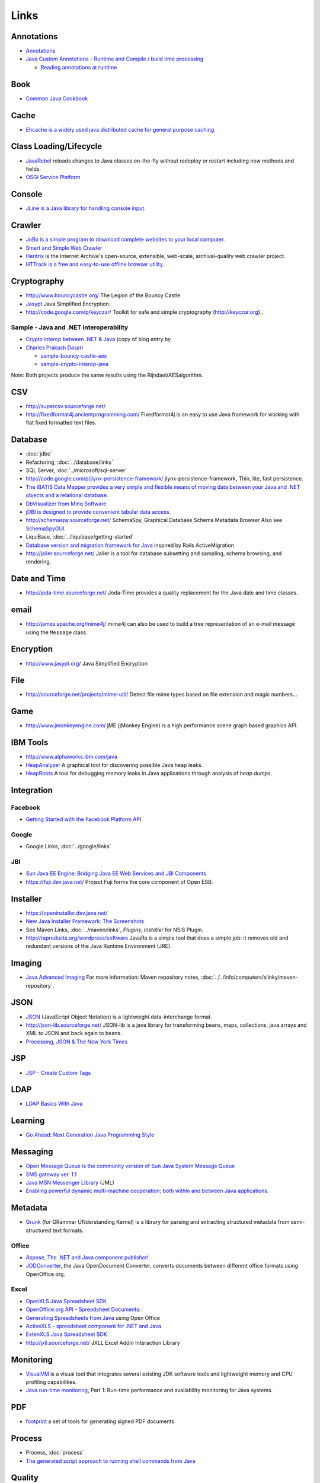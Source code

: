Links
*****

Annotations
===========

- Annotations_
- `Java Custom Annotations - Runtime and Compile / build time processing`_

  - `Reading annotations at runtime`_

Book
====

- `Common Java Cookbook`_

Cache
=====

- `Ehcache is a widely used java distributed cache for general purpose caching`_.

Class Loading/Lifecycle
=======================

- JavaRebel_
  reloads changes to Java classes on-the-fly without redeploy or restart
  including new methods and fields.
- `OSGi Service Platform`_

Console
=======

- `JLine is a Java library for handling console input`_.

Crawler
=======

- `JoBo is a simple program to download complete websites to your local computer`_.
- `Smart and Simple Web Crawler`_
- Heritrix_ is the Internet Archive's open-source, extensible, web-scale,
  archival-quality web crawler project.
- `HTTrack is a free and easy-to-use offline browser utility`_.

Cryptography
============

- http://www.bouncycastle.org/
  The Legion of the Bouncy Castle
- Jasypt_
  Java Simplified Encryption.
- http://code.google.com/p/keyczar/
  Toolkit for safe and simple cryptography
  (http://keyczar.org)..

Sample - Java and .NET interoperability
---------------------------------------

- `Crypto interop between .NET & Java`_ (copy of blog entry by
- `Charles Prakash Dasari`_

  - `sample-bouncy-castle-aes`_
  - `sample-crypto-interop-java`_

Note: Both projects produce the same results using the Rijndael/AESalgorithm.

CSV
===

- http://supercsv.sourceforge.net/
- http://fixedformat4j.ancientprogramming.com/
  Fixedformat4j is an easy to use Java framework for working with flat fixed
  formatted text files.

Database
========

- :doc:`jdbc`
- Refactoring, :doc:`../database/links`
- SQL Server, :doc:`../microsoft/sql-server`
- http://code.google.com/p/jlynx-persistence-framework/
  jlynx-persistence-framework, Thin, lite, fast persistence.
- `The iBATIS Data Mapper provides a very simple and flexible means of moving data between your Java and .NET objects and a relational database`_.
- `DbVisualizer from Minq Software`_
- `jDBI is designed to provide convenient tabular data access`_.
- http://schemaspy.sourceforge.net/
  SchemaSpy, Graphical Database Schema Metadata Browser
  Also see SchemaSpyGUI_.
- LiquiBase, :doc:`../liquibase/getting-started`
- `Database version and migration framework for Java`_
  inspired by Rails ActiveMigration
- http://jailer.sourceforge.net/
  Jailer is a tool for database subsetting and sampling, schema browsing, and
  rendering.

Date and Time
=============

- http://joda-time.sourceforge.net/
  Joda-Time provides a quality replacement for the Java date and time classes.

email
=====

- http://james.apache.org/mime4j/
  mime4j can also be used to build a tree representation of an e-mail message
  using the ``Message`` class.

Encryption
==========

- http://www.jasypt.org/
  Java Simplified Encryption

File
====

- http://sourceforge.net/projects/mime-util/
  Detect file mime types based on file extension and magic numbers...

Game
====

- http://www.jmonkeyengine.com/
  jME (jMonkey Engine) is a high performance scene graph based graphics API.

IBM Tools
=========

- http://www.alphaworks.ibm.com/java
- HeapAnalyzer_
  A graphical tool for discovering possible Java heap leaks.
- HeapRoots_
  A tool for debugging memory leaks in Java applications through analysis of
  *heap dumps*.

Integration
===========

Facebook
--------

- `Getting Started with the Facebook Platform API`_

Google
------

- Google Links, :doc:`../google/links`

JBI
---

- `Sun Java EE Engine: Bridging Java EE Web Services and JBI Components`_
- https://fuji.dev.java.net/
  Project Fuji forms the core component of Open ESB.

Installer
=========

- https://openinstaller.dev.java.net/
- `New Java Installer Framework: The Screenshots`_
- See Maven Links, :doc:`../maven/links`, *Plugins*, *Installer* for NSIS
  Plugin.
- http://raproducts.org/wordpress/software
  JavaRa is a simple tool that does a simple job: it removes old and redundant
  versions of the Java Runtime Environment (JRE).

Imaging
=======

- `Java Advanced Imaging`_
  For more information: Maven repository notes,
  :doc:`../../info/computers/slinky/maven-repository`.

JSON
====

- JSON_
  (JavaScript Object Notation) is a lightweight data-interchange format.
- http://json-lib.sourceforge.net/
  JSON-lib is a java library for transforming beans, maps, collections, java
  arrays and XML to JSON and back again to beans.
- `Processing, JSON & The New York Times`_

JSP
===

- `JSP - Create Custom Tags`_

LDAP
====

- `LDAP Basics With Java`_

Learning
========

- `Go Ahead: Next Generation Java Programming Style`_

Messaging
=========

- `Open Message Queue is the community version of Sun Java System Message Queue`_
- `SMS gateway ver. 1.1`_
- `Java MSN Messenger Library`_ (JML)
- `Enabling powerful dynamic multi-machine cooperation; both within and between Java applications`_.

Metadata
========

- Grunk_
  (for GRammar UNderstanding Kernel) is a library for parsing and extracting
  structured metadata from semi-structured text formats.

Office
------

- `Aspose, The .NET and Java component publisher!`_
- JODConverter_,
  the Java OpenDocument Converter, converts documents between different office
  formats using OpenOffice.org.

Excel
-----

- `OpenXLS Java Spreadsheet SDK`_
- `OpenOffice.org API - Spreadsheet Documents`_:
- `Generating Spreadsheets from Java`_ using Open Office
- `ActiveXLS - spreadsheet component for .NET and Java`_
- `ExtenXLS Java Spreadsheet SDK`_
- http://jxll.sourceforge.net/
  JXLL Excel Addin Interaction Library

Monitoring
==========

- VisualVM_
  is a visual tool that integrates several existing JDK software tools and
  lightweight memory and CPU profiling capabilities.
- `Java run-time monitoring`_,
  Part 1: Run-time performance and availability monitoring for Java systems.

PDF
===

- footprint_ a set of tools for generating signed PDF documents.

Process
=======

- Process, :doc:`process`
- `The generated script approach to running shell commands from Java`_

Quality
=======

- `JDepend traverses Java class file directories and generates design quality metrics for each Java package`_.
- `Classpath Helper`_
- http://pmd.sourceforge.net/
- http://clonedigger.sourceforge.net/

RSS
===

- http://incubator.apache.org/abdera/
- `Translate Atom to RDF using Java technology`_

Sample Code
===========

- http://java.sun.com/reference/stealourcode/
- http://www.codearmory.com/

Security
========

- `Discovering Java Security Requirements.`_
- http://juliusdavies.ca/commons-ssl/
  Not-Yet-Commons-SSL.
- http://jsecurity.org/
  JSecurity is a powerful and flexible open-source Java security framework that
  cleanly handles authentication, authorization, enterprise session management
  and cryptography.
- http://waffle.codeplex.com/
  Windows Authentication Functional Framework (LE).

jBCrypt
-------

- `jBCrypt is an implementation of OpenBSD's Blowfish password hashing code`_.
- `Quick: Read this if you ever store password data`_

Single Sign On
--------------

- http://www.ja-sig.org/products/cas/
  Central Authentication Service, Single Sign-On for the web.
  Also see Spring Security, :doc:`../spring/security`

Serialization
=============

- `Alternative to properties file: YAML beans`_
  Also see *XStream* (below).

Service
=======

- `commons daemon`_ can be used to run executables or java applications as
  windows service or UNIX daemon.
- Java Service Wrapper, :doc:`../howto/java-service-wrapper/links`

Spell Check
===========

- `The Java Open Source Spell Checker`_
  For Maven instructions: Maven repository notes,
  :doc:`../../info/computers/slinky/maven-repository`
- http://jortho.sourceforge.net/
  JOrtho (Java Orthography) is an Open Source spell-checker entirely written
  in Java.
- jSpellCorrect_ - It's a simple statistical spelling corrector.

Spider
======

- See *Crawler* heading (above).

Standards
=========

- `Draft Java Coding Standard`_
- `Code Conventions for the Java Programming Language`_

Swing
=====

Components
----------

- `MiG Calendar`_ (Commercial)

Visualisation
-------------

- `JUNG - the Java Universal Network/Graph Framework`_
- http://www.ubietylab.net/ubigraph/
  UbiGraph is a tool for visualizing dynamic graphs.

Testing
=======

- http://code.google.com/p/mockito/
  simpler & better mocking...
- https://mock-javamail.dev.java.net/
  Mock test infrastructure for Javamail code.
- http://www.jmock.org/
  (04/06/2008 Recommended by Eddie - "Good for business objects...")
- http://www.easymock.org/

  - `Easier testing with EasyMock`_

- http://grinder.sourceforge.net/
  Load Testing Framework
  (25/06/2008 Recommended by Eddie)
- https://tcpmon.dev.java.net/
  tcpmon: An open-source utility to Monitor A TCP Connection
- http://mockftpserver.sourceforge.net/
  MockFtpServer project provides a mock/dummy FTP server implementation.

Text Processing
===============

- http://www.stringtemplate.org/
  StringTemplate is a java template engine (with ports for C# and Python) for
  generating source code, web pages, emails, or any other formatted text
  output.
- http://velocity.apache.org/

Threading
=========

- `Introduction to Java 5 java.util.concurrent API`_
- `Query by Slice, Parallel Execute, and Join: A Thread Pool Pattern in Java`_

Tutorials
=========

- `Java EE 5 Basics: Web Services, EJB 3.0, Java Persistence API, JSF`_.
- `Sun Developer Network - Java EE Tutorials`_

Web
===

JSTL
----

- `JSTL Quick Reference`_

Servlet
-------

- http://winstone.sourceforge.net/
  Winstone Servlet Container

Tag Library
-----------

- JSTL, :doc:`jstl`
- http://displaytag.sourceforge.net/
  The display tag library can just... display tables...

Webdav
======

- milton_, an open-source server-side webdav api for java.

Web Start and EXE Wrapper
=========================

- `Auto-Install: Easier Launching of Java Web Start Applications`_
- `JSmooth .exe Wrapper`_

Workflow
========

- `Top 10 Java Workflow Engine`_

XML
===

- `Easy XML with Java - XML Binding`_
- `XJC Eclipse plugin`_
- http://xstream.codehaus.org/
- XStream is a simple library to serialize objects to XML and back again.

  - `sample-xstream-serialise`_


.. _Annotations: http://java.sun.com/docs/books/tutorial/java/javaOO/annotations.html
.. _`Java Custom Annotations - Runtime and Compile / build time processing`: http://yourmitra.wordpress.com/2008/02/15/java-custom-annotations-runtime-and-compile-build-time-processing/
.. _`Reading annotations at runtime`: http://www.javapassion.com/handsonlabs/javase5annotation/index.html#Exercise_6
.. _`Common Java Cookbook`: http://www.discursive.com/books/cjcook/reference/book.html
.. _`Ehcache is a widely used java distributed cache for general purpose caching`: http://ehcache.sourceforge.net/
.. _JavaRebel: http://www.zeroturnaround.com/javarebel/
.. _`OSGi Service Platform`: http://www.osgi.org/
.. _`JLine is a Java library for handling console input`: http://jline.sourceforge.net/
.. _`JoBo is a simple program to download complete websites to your local computer`: http://www.matuschek.net/jobo/
.. _`Smart and Simple Web Crawler`: https://crawler.dev.java.net/
.. _Heritrix: http://crawler.archive.org/
.. _`HTTrack is a free and easy-to-use offline browser utility`: http://www.httrack.com/
.. _Jasypt: http://www.jasypt.org/
.. _`Crypto interop between .NET & Java`: ../../misc/howto/java/crypto-interop-between-dot-net-and-java.pdf
.. _`Charles Prakash Dasari`: http://netfx3zone.com/blogs/theguy/archive/2007/07/08/crypto-interop-between-net-amp-java.aspx
.. _`sample-bouncy-castle-aes`: http://toybox/hg/sample/file/tip/java/sample-bouncy-castle-aes
.. _`sample-crypto-interop-java`: http://toybox/hg/sample/file/tip/csharp/sample-crypto-interop-java/
.. _`The iBATIS Data Mapper provides a very simple and flexible means of moving data between your Java and .NET objects and a relational database`: http://ibatis.apache.org/
.. _`DbVisualizer from Minq Software`: http://www.minq.se/products/dbvis/
.. _`jDBI is designed to provide convenient tabular data access`: http://jdbi.codehaus.org/
.. _SchemaSpyGUI: http://www.joachim-uhl.de/projekte/schemaspygui/
.. _`Database version and migration framework for Java`: http://code.google.com/p/c5-db-migration/
.. _HeapAnalyzer: http://www.alphaworks.ibm.com/tech/heapanalyzer
.. _HeapRoots: http://www.alphaworks.ibm.com/tech/heaproots
.. _`Getting Started with the Facebook Platform API`: http://www.thescreencast.com/2007/06/getting-started-with-facebook-platform.html
.. _`Sun Java EE Engine: Bridging Java EE Web Services and JBI Components`: http://java.sun.com/developer/technicalArticles/J2EE/sunjavaee_engine/
.. _`New Java Installer Framework: The Screenshots`: http://www.javalobby.org/java/forums/t103044.html
.. _`Java Advanced Imaging`: https://jai.dev.java.net/
.. _JSON: http://json.org/
.. _`Processing, JSON & The New York Times`: http://blog.blprnt.com/blog/blprnt/processing-json-the-new-york-times
.. _`JSP - Create Custom Tags`: http://www.hiteshagrawal.com/java/jsp-create-custom-tags
.. _`LDAP Basics With Java`: http://blogs.sun.com/marginNotes/entry/ldap_basics_with_java
.. _`Go Ahead: Next Generation Java Programming Style`: http://codemonkeyism.com/generation-java-programming-style/
.. _`Open Message Queue is the community version of Sun Java System Message Queue`: https://mq.dev.java.net/
.. _`SMS gateway ver. 1.1`: http://www.servletsuite.com/servlets/smsgate.htm
.. _`Java MSN Messenger Library`: http://java-jml.sourceforge.net/
.. _`Enabling powerful dynamic multi-machine cooperation; both within and between Java applications`: https://cajo.dev.java.net/
.. _Grunk: http://dlt.ncsa.uiuc.edu/archive/emerge/components_grunk.html
.. _`Aspose, The .NET and Java component publisher!`: http://www.aspose.com/
.. _JODConverter: http://www.artofsolving.com/opensource/jodconverter
.. _`OpenXLS Java Spreadsheet SDK`: http://sourceforge.net/projects/openxls
.. _`OpenOffice.org API - Spreadsheet Documents`: http://api.openoffice.org/docs/DevelopersGuide/Spreadsheet/Spreadsheet.xhtml
.. _`Generating Spreadsheets from Java`: http://www.javalobby.org/java/forums/t103405.html
.. _`ActiveXLS - spreadsheet component for .NET and Java`: http://www.activexls.com/
.. _`ExtenXLS Java Spreadsheet SDK`: http://www.extentech.com/
.. _VisualVM: https://visualvm.dev.java.net/
.. _`Java run-time monitoring`: http://www.ibm.com/developerworks/library/j-rtm1/index.html
.. _footprint: http://www.ohloh.net/p/footprint
.. _`The generated script approach to running shell commands from Java`: http://www.codefutures.com/weblog/andygrove/2008/06/generated-script-approach-to-running.html
.. _`JDepend traverses Java class file directories and generates design quality metrics for each Java package`: http://clarkware.com/software/JDepend.html
.. _`Classpath Helper`: http://classpathhelper.sourceforge.net/
.. _`Translate Atom to RDF using Java technology`: http://www.ibm.com/developerworks/xml/library/x-atomtordf
.. _`Discovering Java Security Requirements.`: http://www.onjava.com/pub/a/onjava/2007/01/03/discovering-java-security-requirements.html
.. _`jBCrypt is an implementation of OpenBSD's Blowfish password hashing code`: http://www.mindrot.org/projects/jBCrypt/
.. _`Quick: Read this if you ever store password data`: http://paulbuchheit.blogspot.com/2007/09/quick-read-this-if-you-ever-store.html
.. _`Alternative to properties file: YAML beans`: http://unserializableone.blogspot.com/2007/06/alternative-to-properties-file-yaml.html
.. _`commons daemon`: http://commons.apache.org/daemon/
.. _`The Java Open Source Spell Checker`: http://jazzy.sourceforge.net/
.. _jSpellCorrect: http://developer.gauner.org/jspellcorrect/
.. _`Draft Java Coding Standard`: http://gee.cs.oswego.edu/dl/html/javaCodingStd.html
.. _`Code Conventions for the Java Programming Language`: http://www.oracle.com/technetwork/java/codeconvtoc-136057.html
.. _`MiG Calendar`: http://www.migcalendar.com/
.. _`JUNG - the Java Universal Network/Graph Framework`: http://jung.sourceforge.net/
.. _`Easier testing with EasyMock`: http://www.ibm.com/developerworks/java/library/j-easymock.html
.. _`Introduction to Java 5 java.util.concurrent API`: http://developerlife.com/tutorials/?p=24
.. _`Query by Slice, Parallel Execute, and Join: A Thread Pool Pattern in Java`: http://today.java.net/pub/a/today/2008/01/31/query-by-slice-parallel-execute-join-thread-pool-pattern.html
.. _`Java EE 5 Basics: Web Services, EJB 3.0, Java Persistence API, JSF`: http://www.javapassion.com/handsonlabs/javaee5basics/
.. _`Sun Developer Network - Java EE Tutorials`: http://java.sun.com/javaee/reference/tutorials/
.. _`JSTL Quick Reference`: http://www.jadecove.com/downloads/jstl-quick-reference.pdf
.. _milton: http://milton.ettrema.com/
.. _`Auto-Install: Easier Launching of Java Web Start Applications`: http://java.sun.com/developer/technicalArticles/JavaLP/javawebstart/AutoInstall.html
.. _`JSmooth .exe Wrapper`: http://jsmooth.sourceforge.net
.. _`Top 10 Java Workflow Engine`: http://blog.taragana.com/index.php/archive/top-10-java-workflow-engine/
.. _`Easy XML with Java - XML Binding`: http://fromvega.com/wordpress/2007/05/17/easy-xml-with-java-xml-binding/
.. _`XJC Eclipse plugin`: https://jaxb-workshop.dev.java.net/plugins/eclipse/xjc-plugin.html
.. _`sample-xstream-serialise`: http://toybox/hg/sample/file/tip/java/sample-xstream-serialise/

